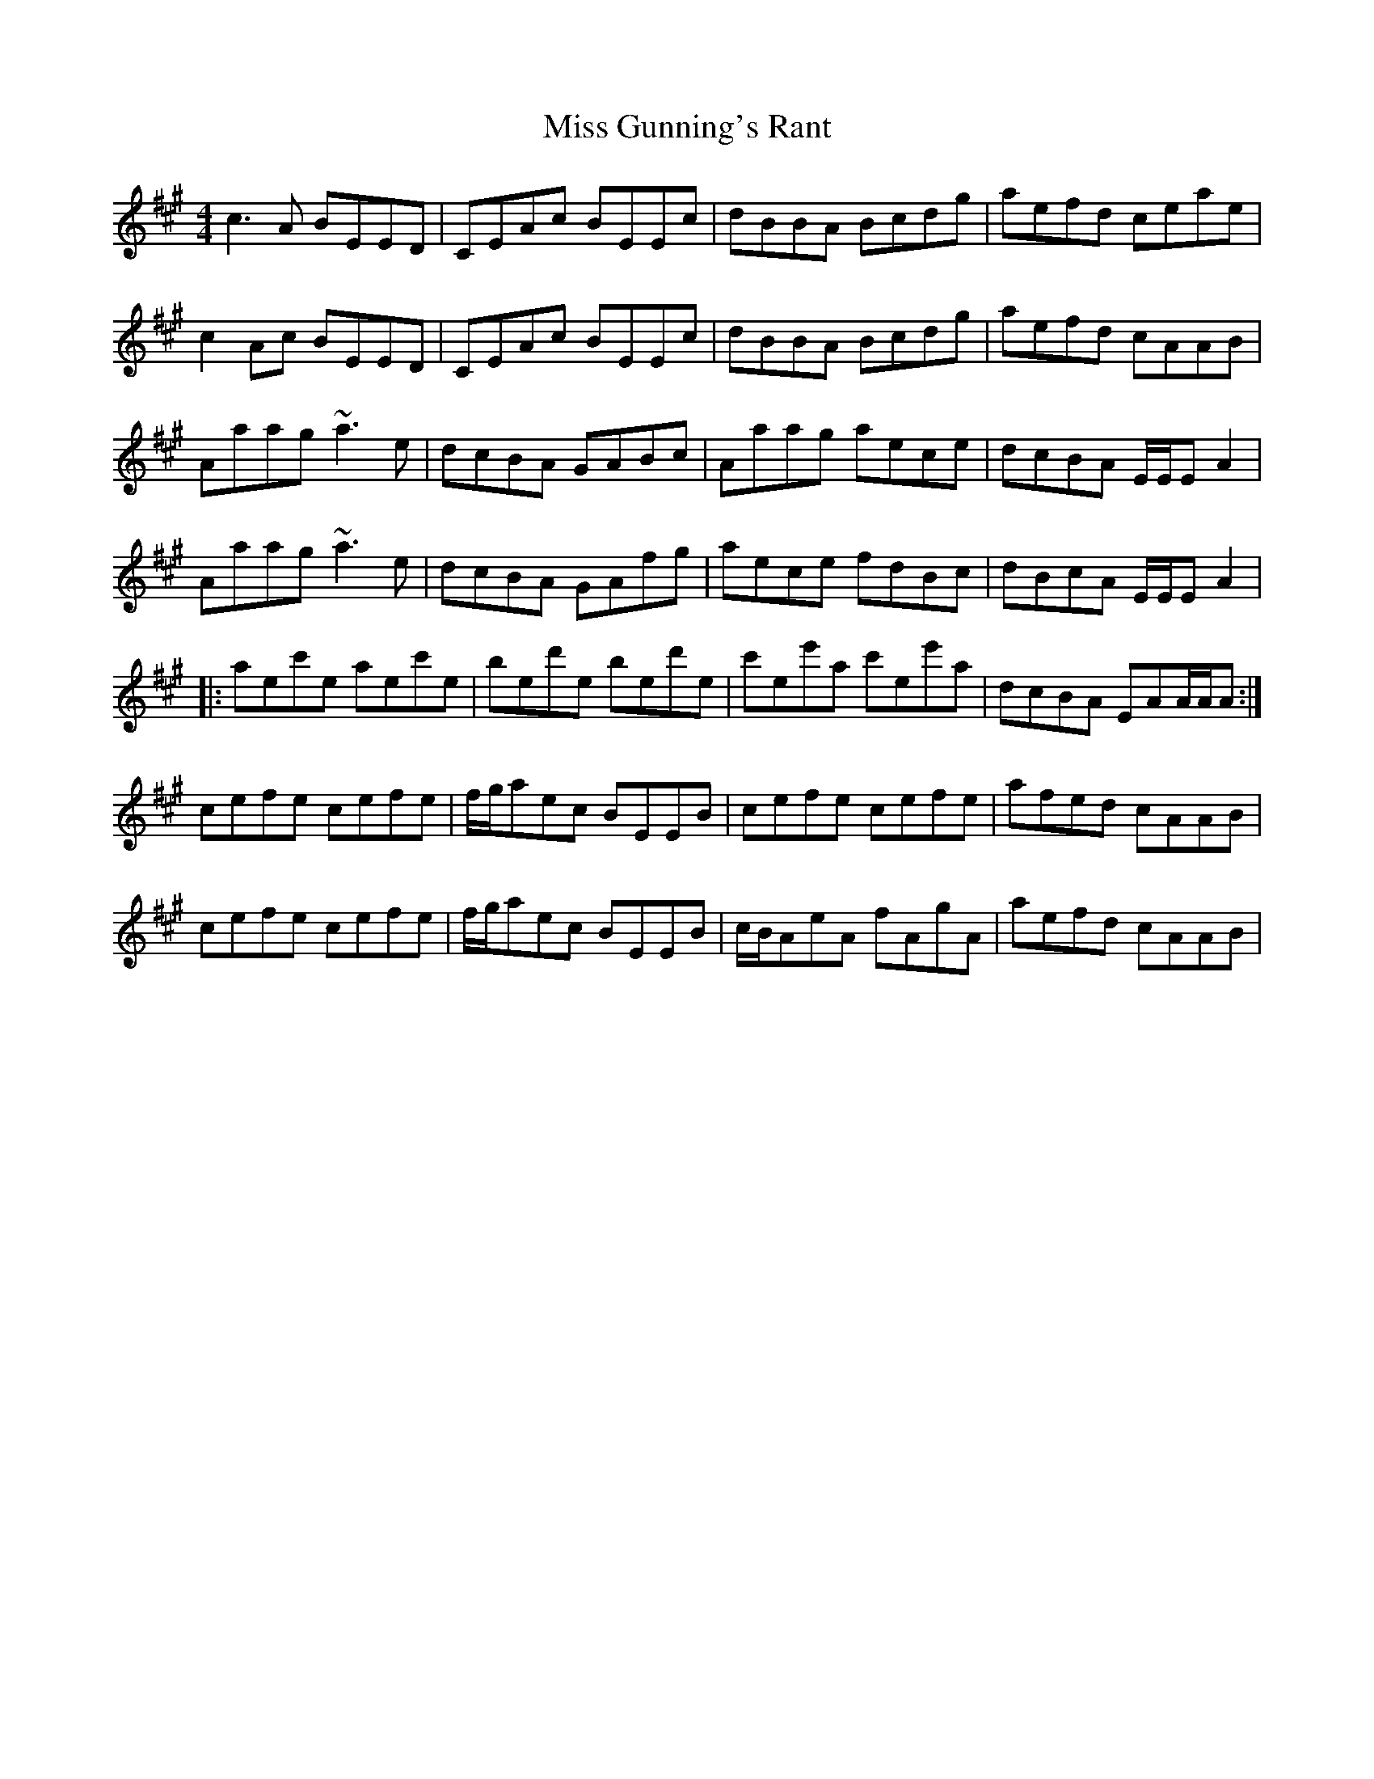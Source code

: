 X: 27039
T: Miss Gunning's Rant
R: reel
M: 4/4
K: Amajor
c3A BEED|CEAc BEEc|dBBA Bcdg|aefd ceae|
c2Ac BEED|CEAc BEEc|dBBA Bcdg|aefd cAAB|
Aaag ~a3e|dcBA GABc|Aaag aece|dcBA E/E/EA2|
Aaag ~a3e|dcBA GAfg|aece fdBc|dBcA E/E/EA2|
|:aec'e aec'e|bed'e bed'e|c'ee'a c'ee'a|dcBA EAA/A/A:|
cefe cefe|f/g/aec BEEB|cefe cefe|afed cAAB|
cefe cefe|f/g/aec BEEB|c/B/AeA fAgA|aefd cAAB|

